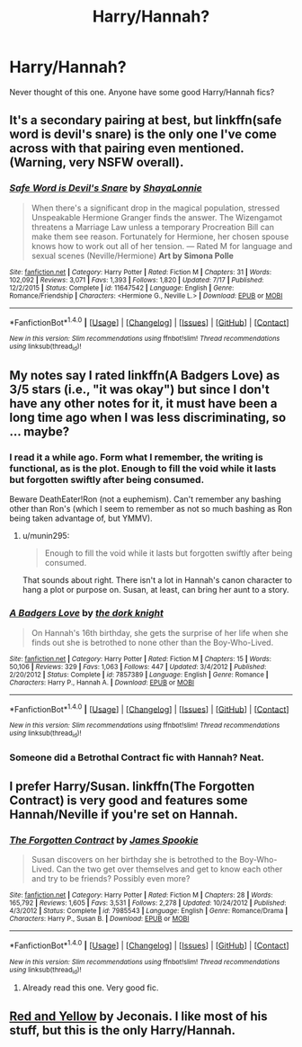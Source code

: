 #+TITLE: Harry/Hannah?

* Harry/Hannah?
:PROPERTIES:
:Author: EspilonPineapple
:Score: 12
:DateUnix: 1470055779.0
:DateShort: 2016-Aug-01
:FlairText: Request
:END:
Never thought of this one. Anyone have some good Harry/Hannah fics?


** It's a secondary pairing at best, but linkffn(safe word is devil's snare) is the only one I've come across with that pairing even mentioned. (Warning, very NSFW overall).
:PROPERTIES:
:Author: girlikecupcake
:Score: 1
:DateUnix: 1470058417.0
:DateShort: 2016-Aug-01
:END:

*** [[http://www.fanfiction.net/s/11647542/1/][*/Safe Word is Devil's Snare/*]] by [[https://www.fanfiction.net/u/5869599/ShayaLonnie][/ShayaLonnie/]]

#+begin_quote
  When there's a significant drop in the magical population, stressed Unspeakable Hermione Granger finds the answer. The Wizengamot threatens a Marriage Law unless a temporary Procreation Bill can make them see reason. Fortunately for Hermione, her chosen spouse knows how to work out all of her tension. --- Rated M for language and sexual scenes (Neville/Hermione) *Art by Simona Polle*
#+end_quote

^{/Site/: [[http://www.fanfiction.net/][fanfiction.net]] *|* /Category/: Harry Potter *|* /Rated/: Fiction M *|* /Chapters/: 31 *|* /Words/: 102,092 *|* /Reviews/: 3,071 *|* /Favs/: 1,393 *|* /Follows/: 1,820 *|* /Updated/: 7/17 *|* /Published/: 12/2/2015 *|* /Status/: Complete *|* /id/: 11647542 *|* /Language/: English *|* /Genre/: Romance/Friendship *|* /Characters/: <Hermione G., Neville L.> *|* /Download/: [[http://www.ff2ebook.com/old/ffn-bot/index.php?id=11647542&source=ff&filetype=epub][EPUB]] or [[http://www.ff2ebook.com/old/ffn-bot/index.php?id=11647542&source=ff&filetype=mobi][MOBI]]}

--------------

*FanfictionBot*^{1.4.0} *|* [[[https://github.com/tusing/reddit-ffn-bot/wiki/Usage][Usage]]] | [[[https://github.com/tusing/reddit-ffn-bot/wiki/Changelog][Changelog]]] | [[[https://github.com/tusing/reddit-ffn-bot/issues/][Issues]]] | [[[https://github.com/tusing/reddit-ffn-bot/][GitHub]]] | [[[https://www.reddit.com/message/compose?to=tusing][Contact]]]

^{/New in this version: Slim recommendations using/ ffnbot!slim! /Thread recommendations using/ linksub(thread_id)!}
:PROPERTIES:
:Author: FanfictionBot
:Score: 1
:DateUnix: 1470058469.0
:DateShort: 2016-Aug-01
:END:


** My notes say I rated linkffn(A Badgers Love) as 3/5 stars (i.e., "it was okay") but since I don't have any other notes for it, it must have been a long time ago when I was less discriminating, so ... maybe?
:PROPERTIES:
:Author: munin295
:Score: 1
:DateUnix: 1470069521.0
:DateShort: 2016-Aug-01
:END:

*** I read it a while ago. Form what I remember, the writing is functional, as is the plot. Enough to fill the void while it lasts but forgotten swiftly after being consumed.

Beware DeathEater!Ron (not a euphemism). Can't remember any bashing other than Ron's (which I seem to remember as not so much bashing as Ron being taken advantage of, but YMMV).
:PROPERTIES:
:Author: Ignisami
:Score: 2
:DateUnix: 1470074216.0
:DateShort: 2016-Aug-01
:END:

**** u/munin295:
#+begin_quote
  Enough to fill the void while it lasts but forgotten swiftly after being consumed.
#+end_quote

That sounds about right. There isn't a lot in Hannah's canon character to hang a plot or purpose on. Susan, at least, can bring her aunt to a story.
:PROPERTIES:
:Author: munin295
:Score: 1
:DateUnix: 1470076197.0
:DateShort: 2016-Aug-01
:END:


*** [[http://www.fanfiction.net/s/7857389/1/][*/A Badgers Love/*]] by [[https://www.fanfiction.net/u/2747863/the-dork-knight][/the dork knight/]]

#+begin_quote
  On Hannah's 16th birthday, she gets the surprise of her life when she finds out she is betrothed to none other than the Boy-Who-Lived.
#+end_quote

^{/Site/: [[http://www.fanfiction.net/][fanfiction.net]] *|* /Category/: Harry Potter *|* /Rated/: Fiction M *|* /Chapters/: 15 *|* /Words/: 50,106 *|* /Reviews/: 329 *|* /Favs/: 1,063 *|* /Follows/: 447 *|* /Updated/: 3/4/2012 *|* /Published/: 2/20/2012 *|* /Status/: Complete *|* /id/: 7857389 *|* /Language/: English *|* /Genre/: Romance *|* /Characters/: Harry P., Hannah A. *|* /Download/: [[http://www.ff2ebook.com/old/ffn-bot/index.php?id=7857389&source=ff&filetype=epub][EPUB]] or [[http://www.ff2ebook.com/old/ffn-bot/index.php?id=7857389&source=ff&filetype=mobi][MOBI]]}

--------------

*FanfictionBot*^{1.4.0} *|* [[[https://github.com/tusing/reddit-ffn-bot/wiki/Usage][Usage]]] | [[[https://github.com/tusing/reddit-ffn-bot/wiki/Changelog][Changelog]]] | [[[https://github.com/tusing/reddit-ffn-bot/issues/][Issues]]] | [[[https://github.com/tusing/reddit-ffn-bot/][GitHub]]] | [[[https://www.reddit.com/message/compose?to=tusing][Contact]]]

^{/New in this version: Slim recommendations using/ ffnbot!slim! /Thread recommendations using/ linksub(thread_id)!}
:PROPERTIES:
:Author: FanfictionBot
:Score: 1
:DateUnix: 1470069556.0
:DateShort: 2016-Aug-01
:END:


*** Someone did a Betrothal Contract fic with Hannah? Neat.
:PROPERTIES:
:Author: LocalMadman
:Score: 1
:DateUnix: 1470080222.0
:DateShort: 2016-Aug-02
:END:


** I prefer Harry/Susan. linkffn(The Forgotten Contract) is very good and features some Hannah/Neville if you're set on Hannah.
:PROPERTIES:
:Author: OakQuaffle
:Score: 1
:DateUnix: 1470086444.0
:DateShort: 2016-Aug-02
:END:

*** [[http://www.fanfiction.net/s/7985543/1/][*/The Forgotten Contract/*]] by [[https://www.fanfiction.net/u/649126/James-Spookie][/James Spookie/]]

#+begin_quote
  Susan discovers on her birthday she is betrothed to the Boy-Who-Lived. Can the two get over themselves and get to know each other and try to be friends? Possibly even more?
#+end_quote

^{/Site/: [[http://www.fanfiction.net/][fanfiction.net]] *|* /Category/: Harry Potter *|* /Rated/: Fiction M *|* /Chapters/: 28 *|* /Words/: 165,792 *|* /Reviews/: 1,605 *|* /Favs/: 3,531 *|* /Follows/: 2,278 *|* /Updated/: 10/24/2012 *|* /Published/: 4/3/2012 *|* /Status/: Complete *|* /id/: 7985543 *|* /Language/: English *|* /Genre/: Romance/Drama *|* /Characters/: Harry P., Susan B. *|* /Download/: [[http://www.ff2ebook.com/old/ffn-bot/index.php?id=7985543&source=ff&filetype=epub][EPUB]] or [[http://www.ff2ebook.com/old/ffn-bot/index.php?id=7985543&source=ff&filetype=mobi][MOBI]]}

--------------

*FanfictionBot*^{1.4.0} *|* [[[https://github.com/tusing/reddit-ffn-bot/wiki/Usage][Usage]]] | [[[https://github.com/tusing/reddit-ffn-bot/wiki/Changelog][Changelog]]] | [[[https://github.com/tusing/reddit-ffn-bot/issues/][Issues]]] | [[[https://github.com/tusing/reddit-ffn-bot/][GitHub]]] | [[[https://www.reddit.com/message/compose?to=tusing][Contact]]]

^{/New in this version: Slim recommendations using/ ffnbot!slim! /Thread recommendations using/ linksub(thread_id)!}
:PROPERTIES:
:Author: FanfictionBot
:Score: 2
:DateUnix: 1470086462.0
:DateShort: 2016-Aug-02
:END:

**** Already read this one. Very good fic.
:PROPERTIES:
:Author: EspilonPineapple
:Score: 1
:DateUnix: 1470086479.0
:DateShort: 2016-Aug-02
:END:


** [[http://jeconais.fanficauthors.net/Red_And_Yellow/Red_And_Yellow/][Red and Yellow]] by Jeconais. I like most of his stuff, but this is the only Harry/Hannah.
:PROPERTIES:
:Author: avgotts
:Score: 1
:DateUnix: 1470101124.0
:DateShort: 2016-Aug-02
:END:
